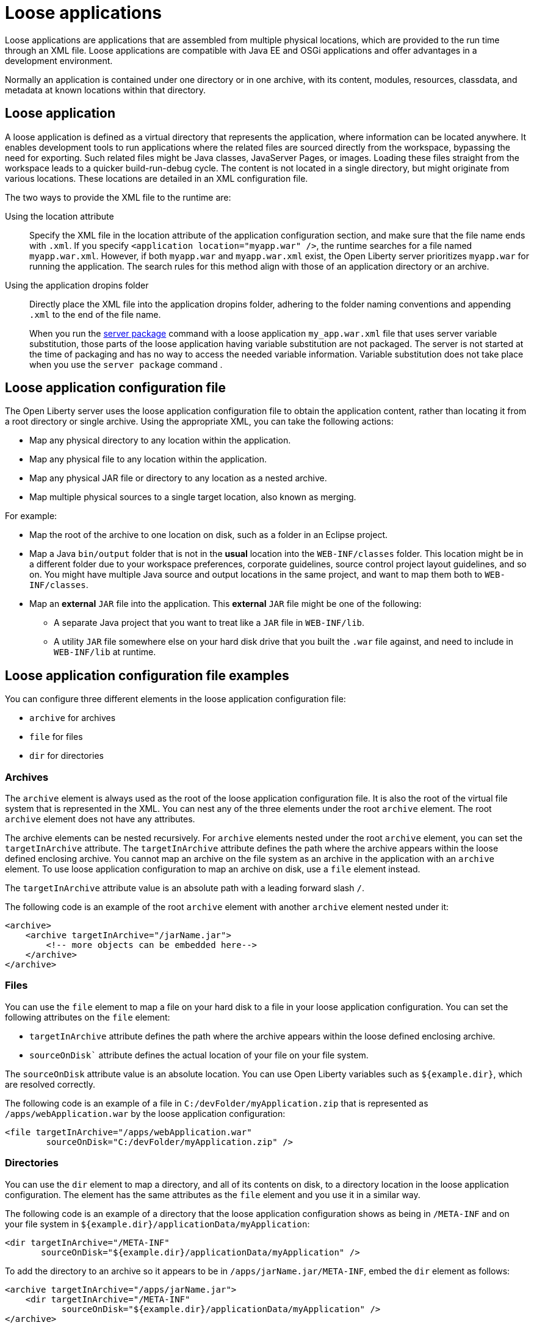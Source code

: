 // Copyright (c) 2022 IBM Corporation and others.
// Licensed under Creative Commons Attribution-NoDerivatives
// 4.0 International (CC BY-ND 4.0)
//   https://creativecommons.org/licenses/by-nd/4.0/
//
// Contributors:
//     IBM Corporation
//
:page-description: Loose applications are applications that are assembled from multiple physical locations, which are provided to the run time through an XML file. Loose applications are compatible with Java EE and OSGi applications and offer advantages in a development environment.
:seo-title: Loose applications
:page-layout: general-reference
:page-type: general

= Loose applications

Loose applications are applications that are assembled from multiple physical locations, which are provided to the run time through an XML file. Loose applications are compatible with Java EE and OSGi applications and offer advantages in a development environment.

Normally an application is contained under one directory or in one archive, with its content, modules, resources, classdata, and metadata at known locations within that directory.


== Loose application

A loose application is defined as a virtual directory that represents the application, where information can be located anywhere. It enables development tools to run applications where the related files are sourced directly from the workspace, bypassing the need for exporting. Such related files might be Java classes, JavaServer Pages, or images. Loading these files straight from the workspace leads to a quicker build-run-debug cycle. The content is not located in a single directory,  but might originate from various locations. These locations are detailed in an XML configuration file.

The two ways to provide the XML file to the runtime are:

Using the location attribute::
Specify the XML file in the location attribute of the application configuration section, and make sure that the file name ends with `.xml`. If you specify `<application location="myapp.war" />`, the runtime searches for a file named `myapp.war.xml`. However, if both `myapp.war` and `myapp.war.xml` exist, the Open Liberty server prioritizes `myapp.war` for running the application. The search rules for this method align with those of an application directory or an archive.

Using the application dropins folder::
Directly place the XML file into the application dropins folder, adhering to the folder naming conventions and appending `.xml` to the end of the file name.
+
When you run the xref:server-package.adoc[server package] command with a loose application `my_app.war.xml` file that uses server variable substitution, those parts of the loose application having variable substitution are not packaged. The server is not started at the time of packaging and has no way to access the needed variable information. Variable substitution does not take place when you use the `server package` command .


== Loose application configuration file

The Open Liberty server uses the loose application configuration file to obtain the application content, rather than locating it from a root directory or single archive. Using the appropriate XML, you can take the following actions:

- Map any physical directory to any location within the application.
- Map any physical file to any location within the application.
- Map any physical JAR file or directory to any location as a nested archive.
- Map multiple physical sources to a single target location, also known as merging.

For example:

- Map the root of the archive to one location on disk, such as a folder in an Eclipse project.
- Map a Java `bin/output` folder that is not in the **usual** location into the `WEB-INF/classes` folder. This location might be in a different folder due to your workspace preferences, corporate guidelines, source control project layout guidelines, and so on. You might have multiple Java source and output locations in the same project, and want to map them both to `WEB-INF/classes`.
- Map an **external** `JAR` file into the application. This **external** `JAR` file might be one of the following:

* A separate Java project that you want to treat like a `JAR` file in `WEB-INF/lib`.
* A utility `JAR` file somewhere else on your hard disk drive that you built the `.war` file against, and need to include in `WEB-INF/lib` at runtime.


== Loose application configuration file examples

You can configure three different elements in the loose application configuration file:

- `archive` for archives
- `file` for files
- `dir` for directories


===  Archives

The `archive` element is always used as the root of the loose application configuration file. It is also the root of the virtual file system that is represented in the XML. You can nest any of the three elements under the root `archive` element. The root `archive` element does not have any attributes.

The archive elements can be nested recursively. For `archive` elements nested under the root `archive` element, you can set the `targetInArchive` attribute. The `targetInArchive` attribute defines the path where the archive appears within the loose defined enclosing archive. You cannot map an archive on the file system as an archive in the application with an `archive` element. To use loose application configuration to map an archive on disk, use a `file` element instead.

The `targetInArchive` attribute value is an absolute path with a leading forward slash `/`.

The following code is an example of the root `archive` element with another `archive` element nested under it:


[source,xml]
----

<archive>
    <archive targetInArchive="/jarName.jar">
        <!-- more objects can be embedded here-->
    </archive>
</archive>

----


===  Files

You can use the `file` element to map a file on your hard disk to a file in your loose application configuration. You can set the following attributes on the `file` element:

- `targetInArchive` attribute defines the path where the archive appears within the loose defined enclosing archive.
- `sourceOnDisk`` attribute defines the actual location of your file on your file system.

The `sourceOnDisk` attribute value is an absolute location. You can use Open Liberty variables such as `${example.dir}`, which are resolved correctly.

The following code is an example of a file in `C:/devFolder/myApplication.zip` that is represented as `/apps/webApplication.war` by the loose application configuration:

[source,xml]
----

<file targetInArchive="/apps/webApplication.war" 
        sourceOnDisk="C:/devFolder/myApplication.zip" />

----

===  Directories
You can use the `dir` element to map a directory, and all of its contents on disk, to a directory location in the loose application configuration. The element has the same attributes as the `file` element and you use it in a similar way.

The following code is an example of a directory that the loose application configuration shows as being in `/META-INF` and on your file system in `${example.dir}/applicationData/myApplication`:

[source,xml]
----
<dir targetInArchive="/META-INF" 
       sourceOnDisk="${example.dir}/applicationData/myApplication" />

----

To add the directory to an archive so it appears to be in `/apps/jarName.jar/META-INF`, embed the `dir` element as follows:


[source,xml]
----
<archive targetInArchive="/apps/jarName.jar">
    <dir targetInArchive="/META-INF" 
           sourceOnDisk="${example.dir}/applicationData/myApplication" />
</archive>
----

In both of the previous examples, all files that are in `${example.dir}/applicationData/myApplication` are mapped and visible in the loose application configuration under the directory that is mapped by the `targetInArchive` attribute.


== Virtual paths and file names
If you add `file` or `dir` elements to an archive, the name of the file or directory in the loose archive does not need to be the same as the actual name on the disk.

The following code is an example of how you can configure `${example.dir}/applicationFiles/newfile.txt` to appear in the archive as `/application.txt`:

[source,xml]
----
<archive>
    <file targetInArchive="/application.txt"
            sourceOnDisk="${example.dir}/applicationFiles/newfile.txt"/>
</archive>
----


The same concept also holds true for the path of any added file or directory. The physical resource on disk does not need to be in a directory hierarchy that corresponds to the one being declared.

The following code is an example of how you can make `${example.dir}/applicationFiles/newfile.txt` appear in the archive as `/only/available/in/application.txt`:

[source,xml]
----
<archive>

    <file targetInArchive="/only/available/in/application.txt" 
            sourceOnDisk="${example.dir}/applicationFiles/newfile.txt"/>

</archive>
----

In each case, the open Liberty server sees the resource by the name and path declared by the `targetInArchive` attribute. The Open Liberty server can navigate the directory hierarchy declared, even if the hierarchy contains only virtual elements, as in the previous example.

[source,xml]
----
<archive>
    <file targetInArchive="/only/available/in/red.txt" 
            sourceOnDisk="${example.dir}/applicationFiles/newfile.txt" />
    <archive targetInArchive="/apps/jarName.jar">
        <dir targetInArchive="/META-INF" 
               sourceOnDisk="${example.dir}/applicationData/myApplication" />
    </arhive>
</archive>
----


== Folders and files with the same name

If you have two folders with the same name, the same virtual location in the loose application configuration, the folders are merged and the contents of both folders are available. If you have two files with the same target location in the loose archive, the first occurrence of the file is used. The first occurrence is based on a top-down approach to reading the elements of the loose application configuration file.

If the first file found is the wrong file, reorder the XML so that the element that contains the version of the file you want is processed first. The first occurrence applies to files defined in the `dir` elements and files that are defined in the `file` elements. The first occurrence of a file with the same name and virtual location is the one returned from the virtual file system.


== Considerations for loose applications

For all loose configured applications, the files are not on disk in the hierarchy that they are declared to be. If your applications access their resources directly and anticipate them to be organized on the disk in the same manner as an expanded `war` or `ear` layout, they could display unexpected behavior.

You can use `ServletContext.getRealPath` in your applications to discover physical resource paths. `ServletContext.getRealPath` can discover file paths to open to read or write data, and obtain directories. However, if you use `ServletContext.getRealPath` in web applications to obtain a path for `/`, you cannot use this path to navigate the application on disk.

The `ServletContext.getRealPath` allows only a single physical path to be returned, and the loose application might have merged multiple directories to form one path visible to the application.

Consider the following configuration:

[source,xml]
----

<archive>
    <dir targetInArchive="/" 
           sourceOnDisk="c:\myapplication" />
    <dir targetInArchive="/web/pages" 
           sourceOnDisk="c:\webpagesforapplication" />
</archive>

----

An application that directly accesses `/web/pages` and then navigates up the directory hierarchy, finds that the parent of the physical path of `/web/pages` is `c:\` and not `/web`. `c:\` has no pages directory and no parent directory.

These considerations apply only if your applications attempt to directly access the content on disk, and perform their own path navigation based on an assumption of a corresponding hierarchical layout on disk. The same applications also encounter issues if they are deployed as an archive. These applications generally experience issues with portability.

== Complex example

The following code is a more complex example of loose application configuration. This example uses the elements and creates a complex mapping of files and directories.

[source,xml]
----

<archive>
    <dir targetInArchive="/appResources" 
           sourceOnDisk="${example.dir}/applicationFiles" />
    <archive targetInArchive="application.jar">
        <dir targetInArchive="/src" 
               sourceOnDisk="${example.dir}/applicationCode/src" />
    </archive>
    <archive targetInArchive="webApp.war">
        <dir targetInArchive="/META-INF" 
               sourceOnDisk="${example.dir}/manifestFiles/" />
        <dir targetInArchive="/WEB-INF" 
               sourceOnDisk="c:/myWorkspace/webAppProject/web-inf" />
        <archive targetInArchive="/WEB-INF/lib/myUtility.jar">
            <dir targetInArchive="/" 
                   sourceOnDisk="c:/myWorkspace/myUtilityProject/src" />
            <file targetInArchive="/someJar.jar" 
                    sourceOnDisk="c:/myWorkspace/myUtilityProject/aJar.jar" />
        </archive>
    </archive>
    <file targetInArchive="/myjar.jar" 
            sourceOnDisk="${example.dir}/apps/application.zip" />
</archive>

----